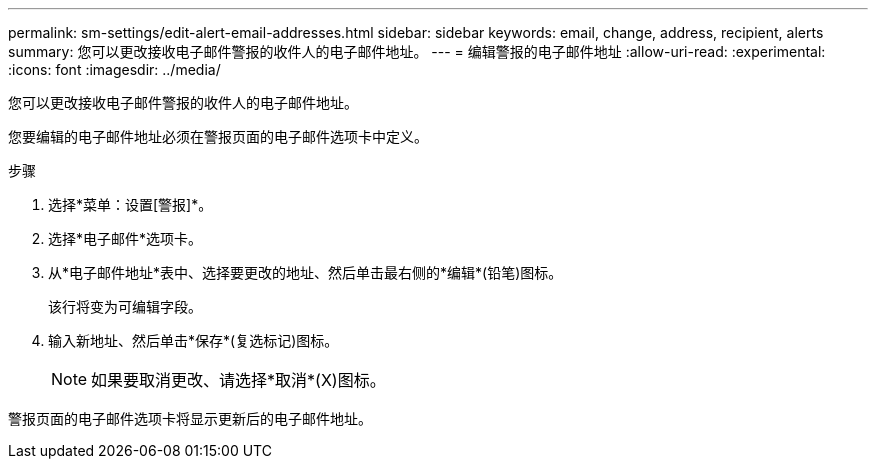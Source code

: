 ---
permalink: sm-settings/edit-alert-email-addresses.html 
sidebar: sidebar 
keywords: email, change, address, recipient, alerts 
summary: 您可以更改接收电子邮件警报的收件人的电子邮件地址。 
---
= 编辑警报的电子邮件地址
:allow-uri-read: 
:experimental: 
:icons: font
:imagesdir: ../media/


[role="lead"]
您可以更改接收电子邮件警报的收件人的电子邮件地址。

您要编辑的电子邮件地址必须在警报页面的电子邮件选项卡中定义。

.步骤
. 选择*菜单：设置[警报]*。
. 选择*电子邮件*选项卡。
. 从*电子邮件地址*表中、选择要更改的地址、然后单击最右侧的*编辑*(铅笔)图标。
+
该行将变为可编辑字段。

. 输入新地址、然后单击*保存*(复选标记)图标。
+
[NOTE]
====
如果要取消更改、请选择*取消*(X)图标。

====


警报页面的电子邮件选项卡将显示更新后的电子邮件地址。
